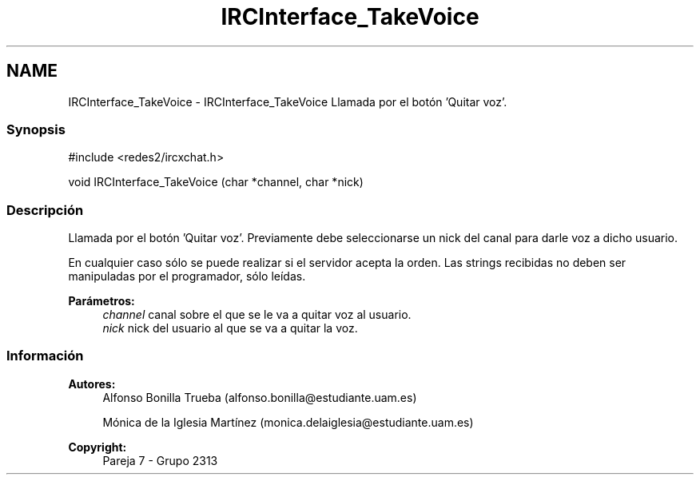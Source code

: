 .TH "IRCInterface_TakeVoice" 3 "Lunes, 8 de Mayo de 2017" "Version Versión&nbsp;1.0" "Redes de Comunicaciones 2" \" -*- nroff -*-
.ad l
.nh
.SH NAME
IRCInterface_TakeVoice \- IRCInterface_TakeVoice 
Llamada por el botón 'Quitar voz'\&.
.PP
.SS "Synopsis"
.PP
.PP
.nf
#include <redes2/ircxchat\&.h>

   void IRCInterface_TakeVoice (char *channel, char *nick)
.fi
.PP
.PP
.SS "Descripción"
.PP
Llamada por el botón 'Quitar voz'\&. Previamente debe seleccionarse un nick del canal para darle voz a dicho usuario\&.
.PP
En cualquier caso sólo se puede realizar si el servidor acepta la orden\&. Las strings recibidas no deben ser manipuladas por el programador, sólo leídas\&.
.PP
\fBParámetros:\fP
.RS 4
\fIchannel\fP canal sobre el que se le va a quitar voz al usuario\&. 
.br
\fInick\fP nick del usuario al que se va a quitar la voz\&.
.RE
.PP
.PP
.PP
.SS "Información"
.PP
\fBAutores:\fP
.RS 4
Alfonso Bonilla Trueba (alfonso.bonilla@estudiante.uam.es) 
.PP
Mónica de la Iglesia Martínez (monica.delaiglesia@estudiante.uam.es) 
.RE
.PP
\fBCopyright:\fP
.RS 4
Pareja 7 - Grupo 2313
.RE
.PP
.PP
 
